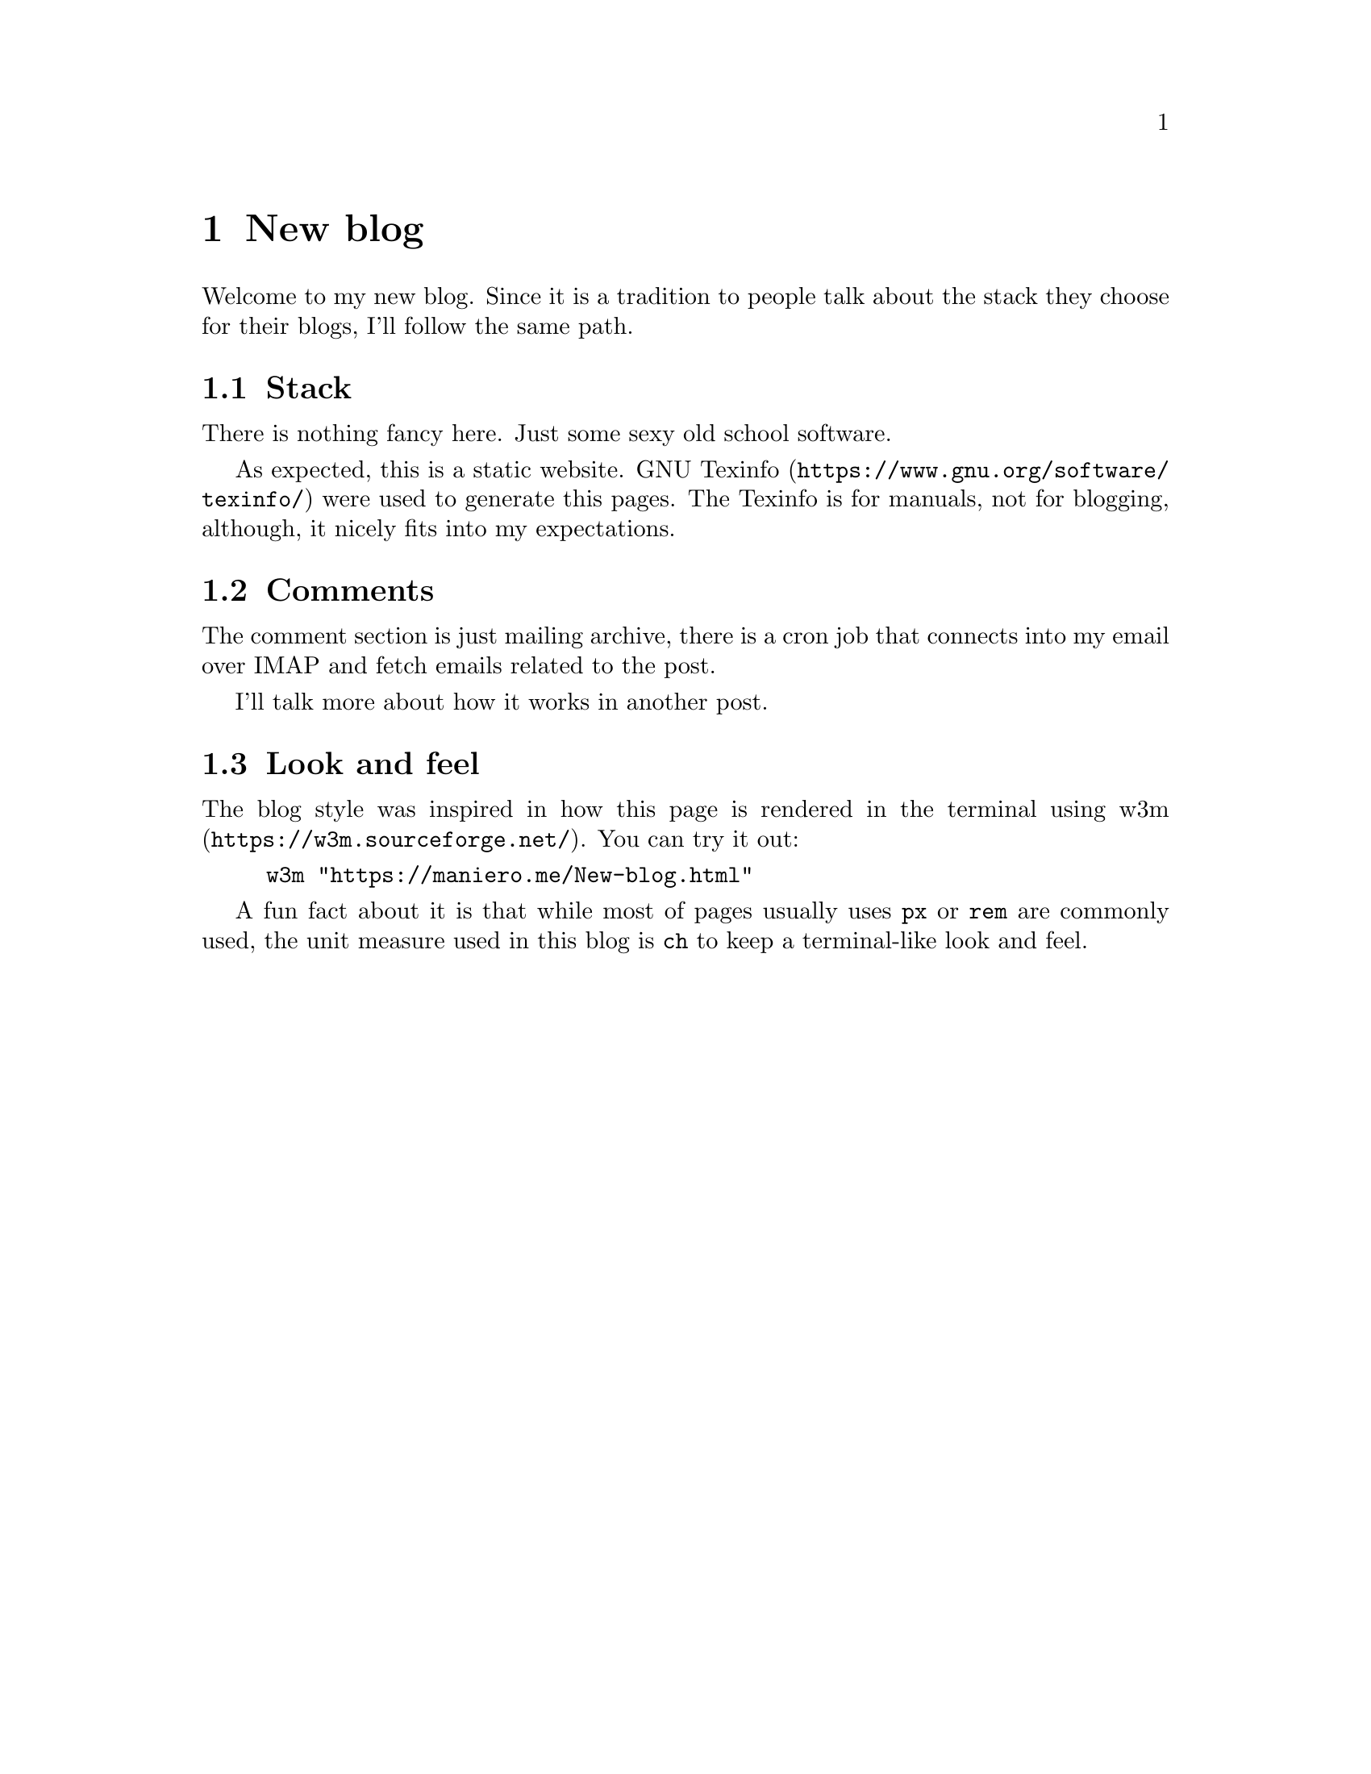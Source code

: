 @node New blog
@chapter New blog

Welcome to my new blog.  Since it is a tradition to people talk about the stack
they choose for their blogs, I'll follow the same path.

@section Stack
There is nothing fancy here. Just some sexy old school software.

As expected, this is a static website.
@url{https://www.gnu.org/software/texinfo/, GNU Texinfo} were used to generate
this pages. The Texinfo is for manuals, not for blogging, although, it nicely
fits into my expectations.

@section Comments
The comment section is just mailing archive, there is a cron job that connects
into my email over IMAP and fetch emails related to the post.

I'll talk more about how it works in another post.

@section Look and feel
The blog style was inspired in how this page is rendered in the terminal using
@url{https://w3m.sourceforge.net/, w3m}. You can try it out:

@example bash
w3m "https://maniero.me/New-blog.html"
@end example

A fun fact about it is that while most of pages usually uses @code{px} or
@code{rem} are commonly used, the unit measure used in this blog is @code{ch}
to keep a terminal-like look and feel.

